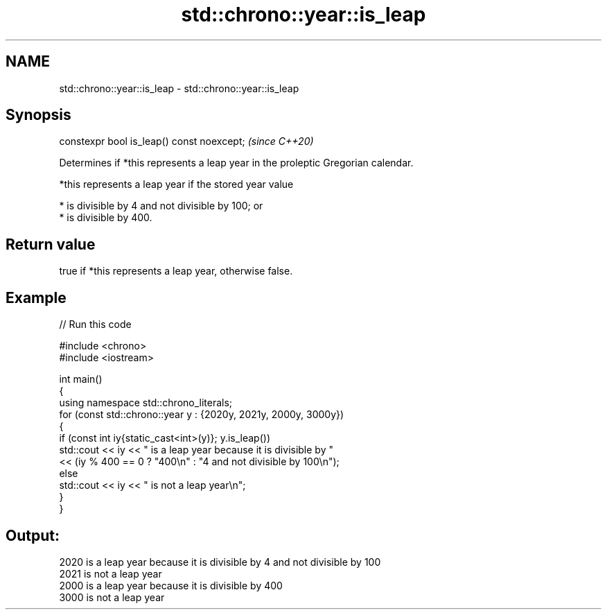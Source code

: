 .TH std::chrono::year::is_leap 3 "2024.06.10" "http://cppreference.com" "C++ Standard Libary"
.SH NAME
std::chrono::year::is_leap \- std::chrono::year::is_leap

.SH Synopsis
   constexpr bool is_leap() const noexcept;  \fI(since C++20)\fP

   Determines if *this represents a leap year in the proleptic Gregorian calendar.

   *this represents a leap year if the stored year value

     * is divisible by 4 and not divisible by 100; or
     * is divisible by 400.

.SH Return value

   true if *this represents a leap year, otherwise false.

.SH Example


// Run this code

 #include <chrono>
 #include <iostream>

 int main()
 {
     using namespace std::chrono_literals;
     for (const std::chrono::year y : {2020y, 2021y, 2000y, 3000y})
     {
         if (const int iy{static_cast<int>(y)}; y.is_leap())
             std::cout << iy << " is a leap year because it is divisible by "
                       << (iy % 400 == 0 ? "400\\n" : "4 and not divisible by 100\\n");
         else
             std::cout << iy << " is not a leap year\\n";
     }
 }

.SH Output:

 2020 is a leap year because it is divisible by 4 and not divisible by 100
 2021 is not a leap year
 2000 is a leap year because it is divisible by 400
 3000 is not a leap year
